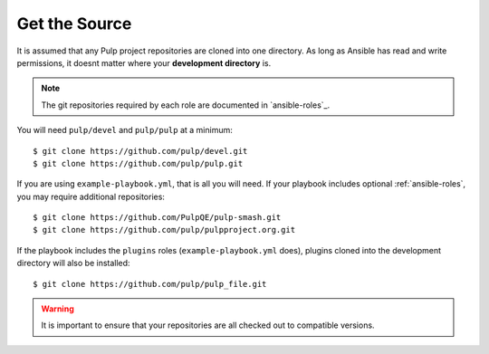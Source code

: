 .. _getsource:

Get the Source
==============

It is assumed that any Pulp project repositories are cloned into one directory. As long as Ansible has read and write permissions, it doesnt matter where your **development directory** is.

.. note::

    The git repositories required by each role are documented in `ansible-roles`_.

You will need ``pulp/devel`` and ``pulp/pulp`` at a minimum::

    $ git clone https://github.com/pulp/devel.git
    $ git clone https://github.com/pulp/pulp.git

If you are using ``example-playbook.yml``, that is all you will need. If your playbook includes optional :ref:`ansible-roles`, you may require additional repositories::

    $ git clone https://github.com/PulpQE/pulp-smash.git
    $ git clone https://github.com/pulp/pulpproject.org.git

If the playbook includes the ``plugins`` roles (``example-playbook.yml`` does), plugins cloned into the development directory will also be installed::

    $ git clone https://github.com/pulp/pulp_file.git

.. warning::

    It is important to ensure that your repositories are all checked out to compatible versions.
